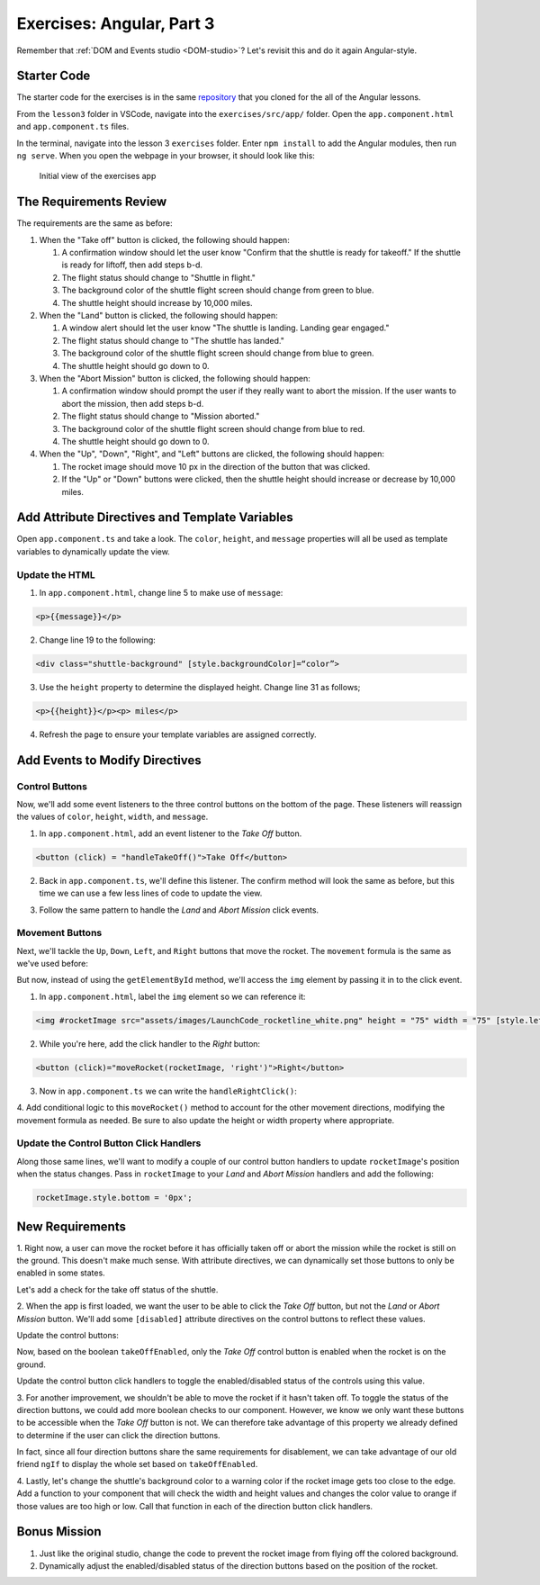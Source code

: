 Exercises: Angular, Part 3
===========================

Remember that :ref:`DOM and Events studio <DOM-studio>`? Let's
revisit this and do it again Angular-style.

Starter Code
-------------

The starter code for the exercises is in the same
`repository <https://github.com/LaunchCodeEducation/angular-lc101-projects>`__
that you cloned for the all of the Angular lessons.

From the ``lesson3`` folder in VSCode, navigate into the
``exercises/src/app/`` folder. Open the
``app.component.html`` and ``app.component.ts`` files.

In the terminal, navigate into the lesson 3 ``exercises`` folder. Enter
``npm install`` to add the Angular modules, then run ``ng serve``. When you
open the webpage in your browser, it should look like this:

   .. figure:: ./figures/lesson3-exercises-initial-view.png
      :alt: Initial view of the exercises app.

   Initial view of the exercises app

The Requirements Review
-----------------------

The requirements are the same as before:

#. When the "Take off" button is clicked, the following should happen:

   1. A confirmation window should let the user know "Confirm that the shuttle is ready for takeoff." If the shuttle is ready for liftoff, then add steps b-d.
   2. The flight status should change to "Shuttle in flight."
   3. The background color of the shuttle flight screen should change from green to blue.
   4. The shuttle height should increase by 10,000 miles.

#. When the "Land" button is clicked, the following should happen:

   1. A window alert should let the user know "The shuttle is landing. Landing gear engaged."
   2. The flight status should change to "The shuttle has landed."
   3. The background color of the shuttle flight screen should change from blue to green.
   4. The shuttle height should go down to 0.


#. When the "Abort Mission" button is clicked, the following should happen:

   1. A confirmation window should prompt the user if they really want to abort the mission. If the user wants to abort the mission, then add steps b-d.
   2. The flight status should change to "Mission aborted."
   3. The background color of the shuttle flight screen should change from blue to red.
   4. The shuttle height should go down to 0.

#. When the "Up", "Down", "Right", and "Left" buttons are clicked, the following should happen:

   1. The rocket image should move 10 px in the direction of the button that was clicked.
   2. If the "Up" or "Down" buttons were clicked, then the shuttle height should increase or decrease by 10,000 miles.


Add Attribute Directives and Template Variables
-----------------------------------------------

Open ``app.component.ts`` and take a look. The ``color``, ``height``, and 
``message`` properties will all be used as template variables to dynamically 
update the view. 

.. sourcecode:: TypeScript
   :linenos:
      
   export class AppComponent {
      title = 'Exercises: Angular Lesson 3';

      color = 'green';
      height = 0;
      width = 0;
      message = 'Space shuttle ready for takeoff!';
   }

Update the HTML
^^^^^^^^^^^^^^^

1. In ``app.component.html``, change line 5 to make use of ``message``:

.. sourcecode:: html+ng2
      
      <p>{{message}}</p>

2. Change line 19 to the following:

.. sourcecode:: html+ng2
      
      <div class="shuttle-background" [style.backgroundColor]=“color”>

3. Use the ``height`` property to determine the displayed height. Change line 31 as follows;

.. sourcecode:: html+ng2
      
      <p>{{height}}</p><p> miles</p>

4. Refresh the page to ensure your template variables are assigned correctly.


Add Events to Modify Directives
-------------------------------

Control Buttons
^^^^^^^^^^^^^^^

Now, we'll add some event listeners to the three control buttons on the bottom of the page. 
These listeners will reassign the values of ``color``, ``height``, ``width``, and ``message``.

1. In ``app.component.html``, add an event listener to the *Take Off* button.

.. sourcecode:: html+ng2
      
      <button (click) = "handleTakeOff()">Take Off</button>

2. Back in ``app.component.ts``, we'll define this listener. The confirm method will look the same as before, but this time we can use a few less lines of code to update the view.

.. sourcecode:: TypeScript
   :linenos:

   handleTakeOff() {
      let result = window.confirm('Are you sure the shuttle is ready for takeoff?');
      if (result) {
         this.color = 'blue';
         this.height = 10000;
         this.width = 0;
         this.message = 'Shuttle in flight.';
      }
   }

3. Follow the same pattern to handle the *Land* and *Abort Mission* click events.

Movement Buttons
^^^^^^^^^^^^^^^^

Next, we'll tackle the ``Up``, ``Down``, ``Left``, and ``Right`` buttons that
move the rocket. The ``movement`` formula is the same as we've used before:

.. sourcecode:: TypeScript
   :linenos:

   let movement = parseInt(img.style.left) + 10 + 'px';


But now, instead of using the ``getElementById`` method, we'll
access the ``img`` element by passing it in to the click
event.

1. In ``app.component.html``, label the ``img`` element so we can reference it:

.. sourcecode:: html+ng2
      
      <img #rocketImage src="assets/images/LaunchCode_rocketline_white.png" height = "75" width = "75" [style.left]="0" [style.bottom]="0"/>

2. While you're here, add the click handler to the *Right* button:

.. sourcecode:: html+ng2
      
      <button (click)="moveRocket(rocketImage, 'right')">Right</button>

3. Now in ``app.component.ts`` we can write the ``handleRightClick()``:

.. sourcecode:: TypeScript
   :linenos:

   moveRocket(rocketImage, direction) {
    if (direction === 'right') {
      let movement = parseInt(rocketImage.style.left) + 10 + 'px';
      rocketImage.style.left = movement;
      this.width = this.width + 10000;
    } 
   }

4. Add conditional logic to this ``moveRocket()`` method to account for the other movement directions, modifying the
movement formula as needed. Be sure to also update the height or width property
where appropriate.

Update the Control Button Click Handlers
^^^^^^^^^^^^^^^^^^^^^^^^^^^^^^^^^^^^^^^^

Along those same lines, we'll want to modify a couple of our control 
button handlers to update ``rocketImage``'s position when the status
changes. Pass in ``rocketImage`` to your *Land* and *Abort Mission* 
handlers and add the following:

.. sourcecode:: TypeScript

   rocketImage.style.bottom = '0px';

New Requirements
----------------

1. Right now, a user can move the rocket before it has officially taken off or abort the 
mission while the rocket is still on the ground. This doesn't make much sense. With attribute
directives, we can dynamically set those buttons to only be enabled in some states.

Let's add a check for the take off status of the shuttle.

.. sourcecode:: TypeScript
   :linenos:

    takeOffEnabled: true,
    

2. When the app is first loaded, we want the user to be able to click the *Take Off*
button, but not the *Land* or *Abort Mission* button. We'll add some 
``[disabled]`` attribute directives on the control buttons to reflect these values.

Update the control buttons:

.. sourcecode:: html+ng2
   :linenos:
      
   <div class="container-control-buttons">
      <button (click)="handleTakeOff()" [disabled]="!takeOffEnabled">Take Off</button>
      <button (click)="handleLand(rocketImage)" [disabled]="takeOffEnabled">Land</button>
      <button (click)="handleMissionAbort(rocketImage)" [disabled]="takeOffEnabled">Abort Mission</button>
   </div>

Now, based on the boolean ``takeOffEnabled``, only the *Take Off* control button 
is enabled when the rocket is on the ground.

Update the control button click handlers to toggle the enabled/disabled status 
of the controls using this value.

3. For another improvement, we shouldn't be able to move the rocket if it hasn't taken off. To toggle the status of
the direction buttons, we could add more boolean checks to our component. However, we know we only
want these buttons to be accessible when the *Take Off* button is not. We can therefore take advantage
of this property we already defined to determine if the user can click the direction buttons.

.. sourcecode:: html+ng2
   :linenos:
      
   <button (click)="moveRocket(rocketImage, 'up')" [disabled]="takeOffEnabled">Up</button>

In fact, since all four direction buttons share the same requirements for disablement, we can take
advantage of our old friend ``ngIf`` to display the whole set based on ``takeOffEnabled``.

.. sourcecode:: html+ng2
   :linenos:

   <div *ngIf="!takeOffEnabled">
      <button (click)="moveRocket(rocketImage, 'up')">Up</button>
      <button (click)="moveRocket(rocketImage, 'down')">Down</button>
      <button (click)="moveRocket(rocketImage, 'right')">Right</button>
      <button (click)="moveRocket(rocketImage, 'left')">Left</button>
   </div>

4. Lastly, let's change the shuttle's background color to a warning color if the rocket image gets too 
close to the edge. Add a function to your component that will check the width and height values
and changes the color value to orange if those values are too high or low. Call that function in each
of the direction button click handlers.


Bonus Mission
-------------

#. Just like the original studio, change the code to prevent the rocket image from flying off the colored background.
#. Dynamically adjust the enabled/disabled status of the direction buttons based on the position of the rocket.
